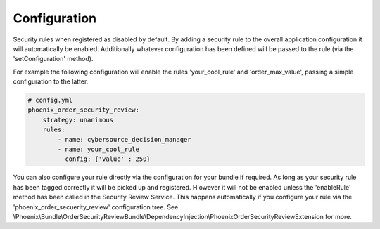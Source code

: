 .. _phoenix-bundle-order-security-review-configuration:
#############
Configuration
#############

Security rules when registered as disabled by default. By adding a security rule to the overall application configuration it will automatically be enabled. Additionally whatever configuration has been defined will be passed to the rule (via the 'setConfiguration' method).

For example the following configuration will enable the rules 'your_cool_rule' and 'order_max_value', passing a simple configuration to the latter.

.. code-block:: yaml

    # config.yml
    phoenix_order_security_review:
        strategy: unanimous
        rules:
            - name: cybersource_decision_manager
            - name: your_cool_rule
              config: {'value' : 250}


You can also configure your rule directly via the configuration for your bundle if required. As long as your security rule has been tagged correctly it will be picked up and registered. Hiowever it will not be enabled unless the 'enableRule' method has been called in the Security Review Service. This happens automatically if you configure your rule via the 'phoenix_order_secuerity_review' configuration tree. See \\Phoenix\\Bundle\\OrderSecurityReviewBundle\\DependencyInjection\\PhoenixOrderSecurityReviewExtension for more.